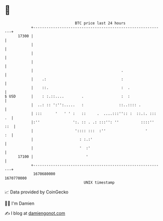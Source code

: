* 👋

#+begin_example
                                   BTC price last 24 hours                    
               +------------------------------------------------------------+ 
         17300 |                                                            | 
               |                                                            | 
               |                                                            | 
               |                                                            | 
               |                                        .                   | 
               |    .:                                  :                   | 
               |    ::.                                 :  .                | 
   $ USD       |    : :.::....        .                 :  :                | 
               |  ..: :: ':'':.....   :                ::..:::: .           | 
               | :::      '   ' ' :   ::     .  ....:::'':: :  ::.:. ::: .  | 
               |:''               ':. :: . .: :::'': ''          ::::'' ::  | 
               |                   ':::: :::  :''                  '     :  | 
               |                     : :.:'                                 | 
               |                     '  :'                                  | 
         17100 |                        '                                   | 
               +------------------------------------------------------------+ 
                1670680000                                        1670770000  
                                       UNIX timestamp                         
#+end_example
📈 Data provided by CoinGecko

🧑‍💻 I'm Damien

✍️ I blog at [[https://www.damiengonot.com][damiengonot.com]]
